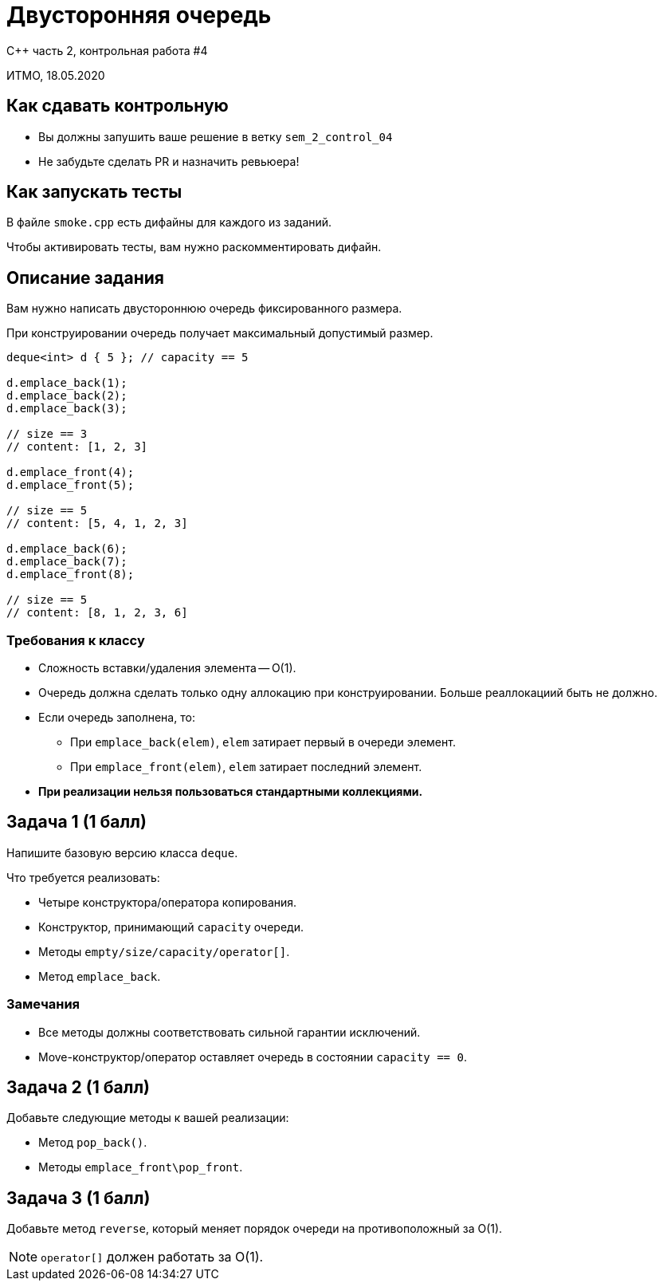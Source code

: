 = Двусторонняя очередь
:source-highlighter: highlightjs
:revealjs_hash: true
:icons: font
:customcss: https://codepen.io/anstreth/pen/WNvVedL.css
:revealjs_theme: white

C++ часть 2, контрольная работа #4

ИТМО, 18.05.2020

== Как сдавать контрольную

* Вы должны запушить ваше решение в ветку `sem_2_control_04`
* Не забудьте сделать PR и назначить ревьюера!

== Как запускать тесты

В файле `smoke.cpp` есть дифайны для каждого из заданий.

Чтобы активировать тесты, вам нужно раскомментировать дифайн.

== Описание задания

Вам нужно написать двустороннюю очередь фиксированного размера.

При конструировании очередь получает максимальный допустимый размер.

[.small-code]
[source,cpp]
----
deque<int> d { 5 }; // capacity == 5

d.emplace_back(1);
d.emplace_back(2);
d.emplace_back(3);

// size == 3
// content: [1, 2, 3]

d.emplace_front(4);
d.emplace_front(5);

// size == 5
// content: [5, 4, 1, 2, 3]

d.emplace_back(6);
d.emplace_back(7);
d.emplace_front(8);

// size == 5
// content: [8, 1, 2, 3, 6]
----

=== Требования к классу

* Сложность вставки/удаления элемента -- O(1).
* Очередь должна сделать только одну аллокацию при конструировании. Больше реаллокациий быть не должно.
* Если очередь заполнена, то:
** При `emplace_back(elem)`, `elem` затирает первый в очереди элемент.
** При `emplace_front(elem)`, `elem` затирает последний элемент.
* **При реализации нельзя пользоваться стандартными коллекциями.**

== Задача 1 (1 балл)

Напишите базовую версию класса `deque`.

Что требуется реализовать:

* Четыре конструктора/оператора копирования.
* Конструктор, принимающий `capacity` очереди.
* Методы `empty/size/capacity/operator[]`.
* Метод `emplace_back`.

=== Замечания

* Все методы должны соответствовать сильной гарантии исключений.
* Move-конструктор/оператор оставляет очередь в состоянии `capacity == 0`.

== Задача 2 (1 балл)

Добавьте следующие методы к вашей реализации:

* Метод `pop_back()`.
* Методы `emplace_front\pop_front`.

== Задача 3 (1 балл)

Добавьте метод `reverse`, который меняет порядок очереди на противоположный за O(1).

[NOTE]
`operator[]` должен работать за O(1).
